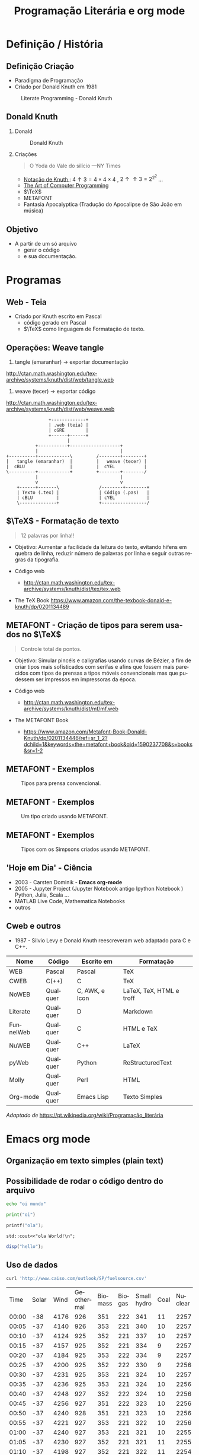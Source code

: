 # -*- ispell-dictionary: "pt"; ispell-complete-word-dict: "/usr/share/dict/portuguese"  -*-
#+TITLE: Programação Literária e org mode
#+OPTIONS: H:2 toc:nil num:t tags:nil
#+language: pt
#+LATEX_header: \usepackage[portuguese]{babel}

* Definição / História
** Definição Criação
- Paradigma de Programação
- Criado por Donald Knuth em 1981

#+BEGIN_SRC bash :results file :file /tmp/literate.jpg :exports results
wget -O - https://upload.wikimedia.org/wikipedia/en/thumb/6/62/Literate_Programming_book_cover.jpg/220px-Literate_Programming_book_cover.jpg
#+END_SRC

#+Caption: Literate Programming - Donald Knuth
#+ATTR_HTML: :width 200
#+ATTR_LATEX: :width 0.3\textwidth
#+RESULTS:
[[file:/tmp/literate.jpg]]

** Donald Knuth
*** Donald
:PROPERTIES:
:BEAMER_COL: 0.45
:END:

# https://www.nytimes.com/2018/12/17/science/donald-knuth-computers-algorithms-programming.html
#+BEGIN_SRC bash :results file :file /tmp/don2.jpg :exports results
wget -O - https://static01.nyt.com/images/2018/12/18/science/18SCI-KNUTH1/merlin_148126767_cd44bb13-bc4d-4eeb-b1b7-73cc4dc174e7-superJumbo.jpg?quality=90&auto=webp
#+END_SRC

#+Caption: Donald Knuth
#+ATTR_HTML: :width 400
#+ATTR_LATEX: :width \textwidth :placement [H]
#+RESULTS:
[[file:/tmp/don2.jpg]]

*** Criações
:PROPERTIES:
:BEAMER_COL: 0.45
:END:
#+begin_quote
O Yoda do Vale do silício
---NY Times
#+end_quote
- [[https://pt.wikipedia.org/wiki/Nota%C3%A7%C3%A3o_de_Knuth][Notação de Knuth ]]: $4\uparrow3=4\times4\times4$ , $2\uparrow\uparrow3=2^{2^2}$ ...
- [[https://en.wikipedia.org/wiki/The_Art_of_Computer_Programming][ The Art of Computer Programming]]
- $\TeX$
- METAFONT
- Fantasia Apocalyptica (Tradução do Apocalipse de São João em música)
** Objetivo
- A partir de um só arquivo
  - gerar o código
  - e sua documentação.
* Programas
** Web - Teia
- Criado por Knuth escrito em Pascal
  - código gerado em Pascal
  - $\TeX$ como linguagem de Formatação de texto.

** Operações: Weave tangle
1. tangle (emaranhar) -> exportar documentação
http://ctan.math.washington.edu/tex-archive/systems/knuth/dist/web/tangle.web
2. weave (tecer) -> exportar código
http://ctan.math.washington.edu/tex-archive/systems/knuth/dist/web/weave.web
  
#+begin_src ditaa :file /tmp/web.png
                  +-------------+
                  | .web (teia) |
                  | cGRE        |
                  +------+------+
                         |
             +-----------+-------------------+
             |                               |
  +----------+------------\         /--------+--------+
  |   tangle (emaranhar)  |         |   weave (tecer) |
  |  cBLU                 |         |  cYEL           |
  \----------+------------+         +--------+--------/
             |                               |
             v                               v
      +------+-------\               /--------+--------+
      | Texto (.tex) |               | Código (.pas)   |
      | cBLU         |               | cYEL            |
      \--------------+               +-----------------/
#+END_SRC

#+RESULTS:
[[file:/tmp/web.png]]



** $\TeX$ - Formatação de texto
#+begin_quote
12 palavras por linha!!
#+end_quote
- Objetivo:
    Aumentar a facilidade da leitura do texto, evitando hifens em quebra de
  linha, reduzir número de palavras por linha e seguir outras regras da
  tipografia.

- Código web
  - http://ctan.math.washington.edu/tex-archive/systems/knuth/dist/tex/tex.web

- The TeX Book
  https://www.amazon.com/the-texbook-donald-e-knuth/dp/0201134489

** METAFONT - Criação de tipos para serem usados no $\TeX$

#+begin_quote
Controle total de pontos.
#+end_quote


- Objetivo:
    Simular pincéis e caligrafias usando curvas de Bézier, a fim de criar tipos mais sofisticados com serifas e afins que fossem mais parecidos com tipos de prensas a tipos móveis convencionais mas que pudessem ser impressos em impressoras da época.

- Código web
  - http://ctan.math.washington.edu/tex-archive/systems/knuth/dist/mf/mf.web

- The METAFONT Book
  - https://www.amazon.com/Metafont-Book-Donald-Knuth/dp/0201134446/ref=sr_1_2?dchild=1&keywords=the+metafont+book&qid=1590237708&s=books&sr=1-2
** METAFONT - Exemplos
#+BEGIN_SRC bash :results file :file /tmp/tipos.jpg :exports results
wget -O - https://external-content.duckduckgo.com/iu/?u=https%3A%2F%2Fupload.wikimedia.org%2Fwikipedia%2Fcommons%2F5%2F5e%2FMetal_movable_text.jpg
#+END_SRC

#+caption: Tipos para prensa convencional.
#+ATTR_HTML: :width 400
#+ATTR_LATEX: :width 0.7\textwidth
#+RESULTS:
[[file:/tmp/tipos.jpg]]
** METAFONT - Exemplos
#+BEGIN_SRC bash :results file :file /tmp/metafont.jpg :exports results
wget -O - https://external-content.duckduckgo.com/iu/?u=https%3A%2F%2Fwww.win.tue.nl%2F~aeb%2Ftex%2Fmf%2Faa.png
#+END_SRC

#+caption: Um tipo criado usando METAFONT.
#+ATTR_HTML: :width 400
#+ATTR_LATEX: :width 0.4\textwidth
#+RESULTS:
[[file:/tmp/metafont.jpg]]

** METAFONT - Exemplos
#+BEGIN_SRC bash :results file :file /tmp/simpsons-metafont.jpg :exports results
wget -O - http://i.stack.imgur.com/9v0xs.png
#+END_SRC

#+caption: Tipos com os Simpsons criados usando METAFONT.
#+ATTR_HTML: :width 600
#+ATTR_LATEX: :width \textwidth
#+RESULTS:
[[file:/tmp/simpsons-metafont.jpg]]



** 'Hoje em Dia' - Ciência
- 2003 - Carsten Dominik - *Emacs org-mode*
- 2005 - Jupyter Project (Jupyter Notebook antigo Ipython Notebook )  Python, Julia, Scala ...
- MATLAB Live Code, Mathematica Notebooks
- outros
** Cweb e outros
- 1987 - Silvio Levy e Donald Knuth reescreveram web adaptado para C e C++.

#+ATTR_LATEX: :width 0.5\textwidth
| Nome           | Código                 | Escrito em     | Formatação               |
|----------------+------------------------+----------------+--------------------------|
| WEB            | Pascal                 | Pascal         | TeX                      |
| CWEB           | C(++)                  | C              | TeX                      |
| NoWEB          | Qualquer               | C, AWK, e Icon | LaTeX, TeX, HTML e troff |
| Literate       | Qualquer               | D              | Markdown                 |
| FunnelWeb      | Qualquer               | C              | HTML e TeX               |
| NuWEB          | Qualquer               | C++            | LaTeX                    |
| pyWeb          | Qualquer               | Python         | ReStructuredText         |
| Molly          | Qualquer               | Perl           | HTML                     |
| Org-mode       | Qualquer               | Emacs Lisp     | Texto Simples            |
/Adaptado de/ https://pt.wikipedia.org/wiki/Programação_literária

* Emacs org mode
** Organização em texto simples (plain text)
** Possibilidade de rodar o código dentro do arquivo
#+BEGIN_SRC bash :results output
echo "oi mundo"
#+END_SRC

#+RESULTS:
: oi mundo

#+BEGIN_SRC python :results output
print("oi")
#+END_SRC

#+RESULTS:
: oi

#+BEGIN_SRC C :results output
printf("ola");
#+END_SRC

#+RESULTS:
: ola

#+begin_src C++ :includes <iostream>
  std::cout<<"ola World!\n";
#+end_src

#+RESULTS:
: ola World!

#+BEGIN_SRC octave :results output
disp("hello");
#+END_SRC

#+RESULTS:
: hello
** Uso de dados
#+name: dados do operador de Energia da california valores em MW
#+BEGIN_SRC bash
curl 'http://www.caiso.com/outlook/SP/fuelsource.csv'
#+END_SRC

#+RESULTS: dados do operador de Energia da california valores em MW
|  Time | Solar | Wind | Geothermal | Biomass | Biogas | Small hydro | Coal | Nuclear | Natural gas | Large hydro | Batteries | Imports | Other |
| 00:00 |   -38 | 4176 |        926 |     351 |    222 |         341 |   11 |    2257 |        6023 |        2263 |       -18 |    9315 |     0 |
| 00:05 |   -37 | 4140 |        926 |     353 |    221 |         340 |   10 |    2257 |        6034 |        2218 |         5 |    9289 |     0 |
| 00:10 |   -37 | 4124 |        925 |     352 |    221 |         337 |   10 |    2257 |        6011 |        2225 |        16 |    9219 |     0 |
| 00:15 |   -37 | 4157 |        925 |     352 |    221 |         334 |    9 |    2257 |        5773 |        2224 |        18 |    9279 |     0 |
| 00:20 |   -37 | 4184 |        925 |     353 |    222 |         334 |    9 |    2257 |        5562 |        2226 |        14 |    9325 |     0 |
| 00:25 |   -37 | 4200 |        925 |     352 |    222 |         330 |    9 |    2256 |        5404 |        2211 |        12 |    9326 |     0 |
| 00:30 |   -37 | 4231 |        925 |     353 |    221 |         324 |   10 |    2257 |        5384 |        2203 |         2 |    9186 |     0 |
| 00:35 |   -37 | 4236 |        925 |     353 |    221 |         324 |   10 |    2256 |        5295 |        2181 |        -1 |    9147 |     0 |
| 00:40 |   -37 | 4248 |        927 |     352 |    222 |         324 |   10 |    2256 |        5275 |        2158 |        -4 |    9056 |     0 |
| 00:45 |   -37 | 4256 |        927 |     351 |    222 |         323 |   10 |    2256 |        5193 |        2141 |        -6 |    8980 |     0 |
| 00:50 |   -37 | 4240 |        928 |     351 |    221 |         323 |   10 |    2256 |        5177 |        2077 |         3 |    8909 |     0 |
| 00:55 |   -37 | 4221 |        927 |     353 |    221 |         322 |   10 |    2256 |        5105 |        2120 |        -4 |    8859 |     0 |
| 01:00 |   -37 | 4240 |        927 |     353 |    221 |         321 |   10 |    2255 |        4941 |        2079 |         3 |    8870 |     0 |
| 01:05 |   -37 | 4230 |        927 |     352 |    221 |         321 |   11 |    2255 |        4542 |        2043 |        96 |    9126 |     0 |
| 01:10 |   -37 | 4198 |        927 |     352 |    221 |         322 |   11 |    2254 |        4381 |        1956 |        69 |    9231 |     0 |
| 01:15 |   -37 | 4224 |        927 |     351 |    221 |         322 |   10 |    2254 |        4358 |        1875 |        -6 |    9299 |     0 |
| 01:20 |   -37 | 4212 |        928 |     351 |    222 |         322 |   10 |    2254 |        4273 |        1812 |       -82 |    9479 |     0 |
| 01:25 |   -37 | 4223 |        929 |     352 |    221 |         321 |   10 |    2254 |        4259 |        1832 |       -85 |    9449 |     0 |
| 01:30 |   -37 | 4212 |        929 |     352 |    222 |         322 |   10 |    2253 |        4189 |        1882 |       -12 |    9223 |     0 |
| 01:35 |   -37 | 4151 |        929 |     349 |    222 |         321 |   10 |    2254 |        4123 |        1894 |         8 |    9122 |     0 |
| 01:40 |   -37 | 4134 |        931 |     350 |    222 |         321 |   10 |    2254 |        4053 |        1889 |        -1 |    9072 |     0 |
| 01:45 |   -37 | 4095 |        929 |     349 |    222 |         320 |   10 |    2253 |        4009 |        1900 |         8 |    9040 |     0 |
| 01:50 |   -37 | 4101 |        930 |     349 |    222 |         321 |   10 |    2254 |        3906 |        1877 |         3 |    9058 |     0 |
| 01:55 |   -37 | 4124 |        929 |     352 |    222 |         321 |   10 |    2253 |        3853 |        1798 |        -7 |    9028 |     0 |
| 02:00 |   -36 | 4116 |        929 |     354 |    222 |         321 |   10 |    2253 |        3846 |        1666 |         0 |    9062 |     0 |
| 02:05 |   -36 | 4117 |        924 |     352 |    222 |         323 |   10 |    2253 |        3817 |        1538 |         8 |    9107 |     0 |
| 02:10 |   -36 | 4130 |        928 |     350 |    222 |         323 |   10 |    2253 |        3761 |        1457 |        10 |    9136 |     0 |
| 02:15 |   -35 | 4105 |        929 |     352 |    222 |         323 |   10 |    2253 |        3779 |        1437 |         3 |    9087 |     0 |
| 02:20 |   -36 | 4104 |        929 |     351 |    222 |         323 |   10 |    2253 |        3705 |        1406 |        -2 |    9061 |     0 |
| 02:25 |   -36 | 4095 |        930 |     352 |    222 |         322 |   10 |    2254 |        3746 |        1391 |        -2 |    8991 |     0 |
| 02:30 |   -36 | 4100 |        931 |     351 |    223 |         322 |   10 |    2254 |        3714 |        1370 |        -2 |    8926 |     0 |
| 02:35 |   -36 | 4077 |        930 |     350 |    222 |         321 |   10 |    2254 |        3702 |        1399 |       -12 |    8885 |     0 |
| 02:40 |   -36 | 4083 |        930 |     349 |    222 |         321 |   10 |    2255 |        3640 |        1386 |       -21 |    8872 |     0 |
| 02:45 |   -36 | 4064 |        930 |     351 |    222 |         321 |   10 |    2255 |        3589 |        1367 |        -2 |    8875 |     0 |
| 02:50 |   -36 | 4046 |        930 |     352 |    222 |         321 |    9 |    2254 |        3523 |        1363 |       -18 |    8968 |     0 |
| 02:55 |   -35 | 4027 |        930 |     352 |    222 |         321 |    9 |    2255 |        3449 |        1395 |        -9 |    8916 |     0 |
| 03:00 |   -36 | 3968 |        930 |     351 |    223 |         321 |   10 |    2254 |        3391 |        1423 |        -9 |    8905 |     0 |
| 03:05 |   -36 | 3912 |        932 |     351 |    223 |         322 |   10 |    2254 |        3468 |        1536 |         8 |    8697 |     0 |
| 03:10 |   -37 | 3845 |        932 |     352 |    223 |         322 |   11 |    2254 |        3469 |        1573 |         0 |    8636 |     0 |
| 03:15 |   -37 | 3808 |        932 |     351 |    223 |         322 |   10 |    2253 |        3473 |        1572 |        -1 |    8578 |     0 |
| 03:20 |   -37 | 3782 |        932 |     351 |    223 |         322 |   11 |    2254 |        3461 |        1560 |       -16 |    8561 |     0 |
| 03:25 |   -37 | 3775 |        932 |     351 |    223 |         323 |   10 |    2253 |        3410 |        1558 |       -14 |    8571 |     0 |
| 03:30 |   -37 | 3769 |        931 |     353 |    223 |         323 |   11 |    2253 |        3342 |        1537 |         0 |    8552 |     0 |
| 03:35 |   -38 | 3737 |        931 |     351 |    224 |         323 |   10 |    2253 |        3291 |        1545 |        -3 |    8594 |     0 |
| 03:40 |   -38 | 3738 |        930 |     351 |    222 |         321 |   11 |    2252 |        3186 |        1534 |       -16 |    8675 |     0 |
| 03:45 |   -38 | 3731 |        930 |     352 |    223 |         321 |   11 |    2253 |        3211 |        1508 |       -12 |    8636 |     0 |
| 03:50 |   -38 | 3724 |        930 |     352 |    223 |         322 |   11 |    2252 |        3124 |        1502 |         1 |    8691 |     0 |
| 03:55 |   -38 | 3727 |        931 |     350 |    223 |         322 |   11 |    2252 |        3124 |        1497 |       -18 |    8660 |     0 |
| 04:00 |   -38 | 3724 |        930 |     350 |    223 |         321 |   10 |    2252 |        3188 |        1427 |       -11 |    8625 |     0 |
| 04:05 |   -38 | 3678 |        932 |     351 |    223 |         323 |   11 |    2252 |        3122 |        1326 |        -4 |    8779 |     0 |
| 04:10 |   -38 | 3641 |        933 |     350 |    223 |         331 |   11 |    2252 |        2990 |        1289 |         0 |    8958 |     0 |
| 04:15 |   -39 | 3592 |        933 |     351 |    222 |         334 |   11 |    2252 |        2904 |        1297 |         1 |    9075 |     0 |
| 04:20 |   -38 | 3556 |        933 |     351 |    222 |         335 |   11 |    2252 |        2898 |        1312 |         0 |    9059 |     0 |
| 04:25 |   -39 | 3513 |        933 |     350 |    222 |         335 |   11 |    2252 |        2908 |        1315 |         0 |    9030 |     0 |
| 04:30 |   -38 | 3451 |        933 |     352 |    222 |         336 |   11 |    2253 |        2915 |        1309 |         0 |    9058 |     0 |
| 04:35 |   -38 | 3395 |        934 |     351 |    222 |         335 |   11 |    2252 |        2934 |        1309 |         0 |    9058 |     0 |
| 04:40 |   -38 | 3364 |        933 |     349 |    222 |         336 |   11 |    2252 |        2935 |        1307 |         0 |    9069 |     0 |
| 04:45 |   -39 | 3322 |        932 |     349 |    222 |         335 |   11 |    2251 |        2923 |        1300 |         0 |    9106 |     0 |
| 04:50 |   -39 | 3312 |        933 |     350 |    222 |         335 |   11 |    2252 |        2924 |        1300 |         0 |    9073 |     0 |
| 04:55 |   -39 | 3263 |        933 |     353 |    222 |         334 |   11 |    2252 |        2897 |        1285 |         0 |    9144 |     0 |
| 05:00 |   -39 | 3245 |        934 |     356 |    222 |         334 |   10 |    2252 |        2907 |        1307 |        -1 |    9127 |     0 |
| 05:05 |   -39 | 3279 |        933 |     359 |    222 |         333 |   11 |    2252 |        2911 |        1541 |         0 |    8969 |     0 |
| 05:10 |   -40 | 3306 |        934 |     361 |    222 |         334 |   12 |    2251 |        2729 |        1660 |         0 |    8958 |     0 |
| 05:15 |   -41 | 3327 |        933 |     361 |    222 |         333 |   11 |    2252 |        2683 |        1650 |        -8 |    8965 |     0 |
| 05:20 |   -41 | 3315 |        933 |     363 |    223 |         332 |   11 |    2252 |        2689 |        1651 |        -3 |    8959 |     0 |
| 05:25 |   -41 | 3296 |        932 |     364 |    222 |         332 |   11 |    2253 |        2687 |        1657 |        -5 |    8945 |     0 |
| 05:30 |   -41 | 3309 |        931 |     363 |    222 |         332 |   11 |    2251 |        2673 |        1664 |         1 |    8935 |     0 |
| 05:35 |   -41 | 3337 |        931 |     364 |    222 |         333 |   11 |    2253 |        2670 |        1640 |        -6 |    8894 |     0 |
| 05:40 |   -41 | 3338 |        934 |     364 |    223 |         333 |   11 |    2253 |        2658 |        1648 |         0 |    8841 |     0 |
| 05:45 |   -35 | 3337 |        935 |     363 |    222 |         333 |   11 |    2253 |        2567 |        1641 |         0 |    8817 |     0 |
| 05:50 |   -13 | 3336 |        934 |     363 |    222 |         335 |   11 |    2253 |        2519 |        1649 |         0 |    8776 |     0 |
| 05:55 |    20 | 3361 |        934 |     365 |    222 |         336 |   12 |    2253 |        2483 |        1623 |        -1 |    8666 |     0 |
| 06:00 |    96 | 3364 |        932 |     371 |    222 |         336 |   12 |    2253 |        2445 |        1522 |         0 |    8600 |     0 |
| 06:05 |   213 | 3347 |        933 |     375 |    222 |         329 |   12 |    2252 |        2636 |        1074 |        13 |    8850 |     0 |
| 06:10 |   367 | 3292 |        933 |     377 |    222 |         316 |   12 |    2252 |        2928 |         939 |        24 |    8858 |     0 |
| 06:15 |   583 | 3274 |        933 |     377 |    222 |         314 |   12 |    2253 |        2919 |         897 |        24 |    8617 |     0 |
| 06:20 |   894 | 3234 |        933 |     378 |    222 |         314 |   12 |    2253 |        2933 |         863 |        24 |    8393 |     0 |
| 06:25 |  1199 | 3214 |        930 |     378 |    222 |         313 |   12 |    2253 |        2794 |         847 |        12 |    8258 |     0 |
| 06:30 |  1495 | 3172 |        933 |     377 |    222 |         313 |   12 |    2254 |        2706 |         798 |       -19 |    8119 |     0 |
| 06:35 |  1820 | 3129 |        931 |     377 |    222 |         314 |   11 |    2253 |        2626 |         636 |         9 |    8168 |     0 |
| 06:40 |  2190 | 3109 |        926 |     378 |    222 |         315 |   10 |    2254 |        2724 |         510 |       -21 |    8016 |     0 |
| 06:45 |  2579 | 3075 |        932 |     377 |    222 |         315 |   11 |    2253 |        2760 |         432 |       -43 |    7756 |     0 |
| 06:50 |  2968 | 3048 |        932 |     378 |    222 |         315 |   12 |    2254 |        2756 |         427 |       -92 |    7515 |     0 |
| 06:55 |  3401 | 3060 |        933 |     378 |    222 |         315 |   12 |    2253 |        2669 |         382 |       -68 |    7179 |     0 |
| 07:00 |  3792 | 3050 |        932 |     378 |    222 |         315 |   12 |    2253 |        2686 |         432 |       -72 |    6758 |     0 |
| 07:05 |  4202 | 3035 |        931 |     377 |    222 |         314 |   11 |    2254 |        2666 |         462 |       -19 |    6320 |     0 |
| 07:10 |  4622 | 3058 |        930 |     377 |    222 |         312 |   11 |    2254 |        2590 |         498 |       -35 |    5971 |     0 |
| 07:15 |  5054 | 3019 |        930 |     379 |    222 |         312 |   11 |    2254 |        2483 |         551 |        51 |    5538 |     0 |
| 07:20 |  5515 | 2992 |        930 |     380 |    222 |         313 |   12 |    2255 |        2348 |         621 |        74 |    5138 |     0 |
| 07:25 |  5920 | 3002 |        930 |     380 |    222 |         314 |   12 |    2254 |        2289 |         602 |        93 |    4657 |     0 |
| 07:30 |  6320 | 2973 |        929 |     379 |    223 |         315 |   11 |    2254 |        2304 |         597 |        91 |    4243 |     0 |
| 07:35 |  6747 | 2966 |        928 |     379 |    222 |         316 |   12 |    2253 |        2300 |         550 |        49 |    3916 |     0 |

** Uso de dados - Tratamento
#+BEGIN_SRC bash
curl 'http://www.caiso.com/outlook/SP/fuelsource.csv' | head -n 25 | tee dados.csv
#+END_SRC

#+RESULTS:
|  Time | Solar | Wind | Geothermal | Biomass | Biogas | Small hydro | Coal | Nuclear | Natural gas | Large hydro | Batteries | Imports | Other |
| 00:00 |   -38 | 4176 |        926 |     351 |    222 |         341 |   11 |    2257 |        6023 |        2263 |       -18 |    9315 |     0 |
| 00:05 |   -37 | 4140 |        926 |     353 |    221 |         340 |   10 |    2257 |        6034 |        2218 |         5 |    9289 |     0 |
| 00:10 |   -37 | 4124 |        925 |     352 |    221 |         337 |   10 |    2257 |        6011 |        2225 |        16 |    9219 |     0 |
| 00:15 |   -37 | 4157 |        925 |     352 |    221 |         334 |    9 |    2257 |        5773 |        2224 |        18 |    9279 |     0 |
| 00:20 |   -37 | 4184 |        925 |     353 |    222 |         334 |    9 |    2257 |        5562 |        2226 |        14 |    9325 |     0 |
| 00:25 |   -37 | 4200 |        925 |     352 |    222 |         330 |    9 |    2256 |        5404 |        2211 |        12 |    9326 |     0 |
| 00:30 |   -37 | 4231 |        925 |     353 |    221 |         324 |   10 |    2257 |        5384 |        2203 |         2 |    9186 |     0 |
| 00:35 |   -37 | 4236 |        925 |     353 |    221 |         324 |   10 |    2256 |        5295 |        2181 |        -1 |    9147 |     0 |
| 00:40 |   -37 | 4248 |        927 |     352 |    222 |         324 |   10 |    2256 |        5275 |        2158 |        -4 |    9056 |     0 |
| 00:45 |   -37 | 4256 |        927 |     351 |    222 |         323 |   10 |    2256 |        5193 |        2141 |        -6 |    8980 |     0 |
| 00:50 |   -37 | 4240 |        928 |     351 |    221 |         323 |   10 |    2256 |        5177 |        2077 |         3 |    8909 |     0 |
| 00:55 |   -37 | 4221 |        927 |     353 |    221 |         322 |   10 |    2256 |        5105 |        2120 |        -4 |    8859 |     0 |
| 01:00 |   -37 | 4240 |        926 |     353 |    221 |         321 |   10 |    2255 |        4941 |        2079 |         3 |    8870 |     0 |
| 01:05 |   -37 | 4230 |        927 |     352 |    221 |         321 |   11 |    2255 |        4542 |        2043 |        96 |    9126 |     0 |
| 01:10 |   -37 | 4198 |        927 |     352 |    221 |         322 |   11 |    2254 |        4381 |        1956 |        69 |    9231 |     0 |
| 01:15 |   -37 | 4224 |        927 |     351 |    221 |         322 |   10 |    2254 |        4358 |        1875 |        -6 |    9299 |     0 |
| 01:20 |   -37 | 4212 |        928 |     351 |    222 |         322 |   10 |    2254 |        4273 |        1812 |       -82 |    9479 |     0 |
| 01:25 |   -37 | 4223 |        929 |     352 |    221 |         321 |   10 |    2254 |        4259 |        1832 |       -85 |    9449 |     0 |
| 01:30 |   -37 | 4212 |        929 |     352 |    222 |         322 |   10 |    2253 |        4189 |        1882 |       -12 |    9223 |     0 |
| 01:35 |   -37 | 4151 |        929 |     349 |    222 |         321 |   10 |    2254 |        4123 |        1894 |         8 |    9122 |     0 |
| 01:40 |   -37 | 4134 |        931 |     350 |    222 |         321 |   10 |    2254 |        4053 |        1889 |        -1 |    9072 |     0 |
| 01:45 |   -37 | 4095 |        929 |     349 |    222 |         320 |   10 |    2253 |        4009 |        1900 |         8 |    9040 |     0 |
| 01:50 |   -37 | 4101 |        930 |     349 |    222 |         321 |   10 |    2254 |        3906 |        1877 |         3 |    9058 |     0 |
| 01:55 |   -37 | 4124 |        929 |     352 |    222 |         321 |   10 |    2253 |        3853 |        1798 |        -7 |    9028 |     0 |

#+BEGIN_SRC bash :exports none
cat dados.csv | cut --complement -d"," -f1 | sed "1d"
#+END_SRC

#+name: EneCal
#+RESULTS:
| -38 | 4176 | 926 | 351 | 222 | 341 | 11 | 2257 | 6023 | 2263 | -18 | 9315 | 0 |
| -37 | 4140 | 926 | 353 | 221 | 340 | 10 | 2257 | 6034 | 2218 |   5 | 9289 | 0 |
| -37 | 4124 | 925 | 352 | 221 | 337 | 10 | 2257 | 6011 | 2225 |  16 | 9219 | 0 |
| -37 | 4157 | 925 | 352 | 221 | 334 |  9 | 2257 | 5773 | 2224 |  18 | 9279 | 0 |
| -37 | 4184 | 925 | 353 | 222 | 334 |  9 | 2257 | 5562 | 2226 |  14 | 9325 | 0 |
| -37 | 4200 | 925 | 352 | 222 | 330 |  9 | 2256 | 5404 | 2211 |  12 | 9326 | 0 |
| -37 | 4231 | 925 | 353 | 221 | 324 | 10 | 2257 | 5384 | 2203 |   2 | 9186 | 0 |
| -37 | 4236 | 925 | 353 | 221 | 324 | 10 | 2256 | 5295 | 2181 |  -1 | 9147 | 0 |
| -37 | 4248 | 927 | 352 | 222 | 324 | 10 | 2256 | 5275 | 2158 |  -4 | 9056 | 0 |
| -37 | 4256 | 927 | 351 | 222 | 323 | 10 | 2256 | 5193 | 2141 |  -6 | 8980 | 0 |
| -37 | 4240 | 928 | 351 | 221 | 323 | 10 | 2256 | 5177 | 2077 |   3 | 8909 | 0 |
| -37 | 4221 | 927 | 353 | 221 | 322 | 10 | 2256 | 5105 | 2120 |  -4 | 8859 | 0 |
| -37 | 4240 | 926 | 353 | 221 | 321 | 10 | 2255 | 4941 | 2079 |   3 | 8870 | 0 |
| -37 | 4230 | 927 | 352 | 221 | 321 | 11 | 2255 | 4542 | 2043 |  96 | 9126 | 0 |
| -37 | 4198 | 927 | 352 | 221 | 322 | 11 | 2254 | 4381 | 1956 |  69 | 9231 | 0 |
| -37 | 4224 | 927 | 351 | 221 | 322 | 10 | 2254 | 4358 | 1875 |  -6 | 9299 | 0 |
| -37 | 4212 | 928 | 351 | 222 | 322 | 10 | 2254 | 4273 | 1812 | -82 | 9479 | 0 |
| -37 | 4223 | 929 | 352 | 221 | 321 | 10 | 2254 | 4259 | 1832 | -85 | 9449 | 0 |
| -37 | 4212 | 929 | 352 | 222 | 322 | 10 | 2253 | 4189 | 1882 | -12 | 9223 | 0 |
| -37 | 4151 | 929 | 349 | 222 | 321 | 10 | 2254 | 4123 | 1894 |   8 | 9122 | 0 |
| -37 | 4134 | 931 | 350 | 222 | 321 | 10 | 2254 | 4053 | 1889 |  -1 | 9072 | 0 |
| -37 | 4095 | 929 | 349 | 222 | 320 | 10 | 2253 | 4009 | 1900 |   8 | 9040 | 0 |
| -37 | 4101 | 930 | 349 | 222 | 321 | 10 | 2254 | 3906 | 1877 |   3 | 9058 | 0 |
| -37 | 4124 | 929 | 352 | 222 | 321 | 10 | 2253 | 3853 | 1798 |  -7 | 9028 | 0 |
** Uso de dados - Gráficos
#+begin_src python :var x=EneCal :results file :exports both :tangle plot.py
import matplotlib, numpy
import matplotlib.pyplot as plt
fig=plt.figure(figsize=(4,2))
plt.plot(x)
plt.title("Energia na Califórnia")
fig.tight_layout()
plt.savefig('python-matplot-fig.png')
return 'python-matplot-fig.png' # return filename to org-mode
#+end_src

#+RESULTS:
[[file:python-matplot-fig.png]]

** Operações
- tangle -> Código
- export -> Documentação




\begin{equation}
\left.
\begin{aligned}
Q_S = & \;Q_D Q_E &+& \;Q_F Q_G \;&+& \;Q_D Q_A Q_B\; +\\
	  & \;Q_D Q_A Q_C &+& \;Q_D Q_E Q_K &+& \;Q_D Q_E Q_L  \;+\\
      & \;Q_D Q_G Q_K &+& \;Q_D Q_G Q_L
\end{aligned} \right.
\label{eq:qs}
\end{equation}

\begin{equation}
\left.
\begin{aligned}
Q_S = & \;Q_D Q_E &+& \;Q_F Q_G \;&+& \;Q_D Q_A Q_B &+&\\
	  & \;Q_D Q_A Q_C &+& \;Q_D Q_E Q_K &+& \;Q_D Q_E Q_L \;&+&\\
      & \;Q_D Q_G Q_K &+& \;Q_D Q_G Q_L
\end{aligned} \right.
\label{eq:qs}
\end{equation}

